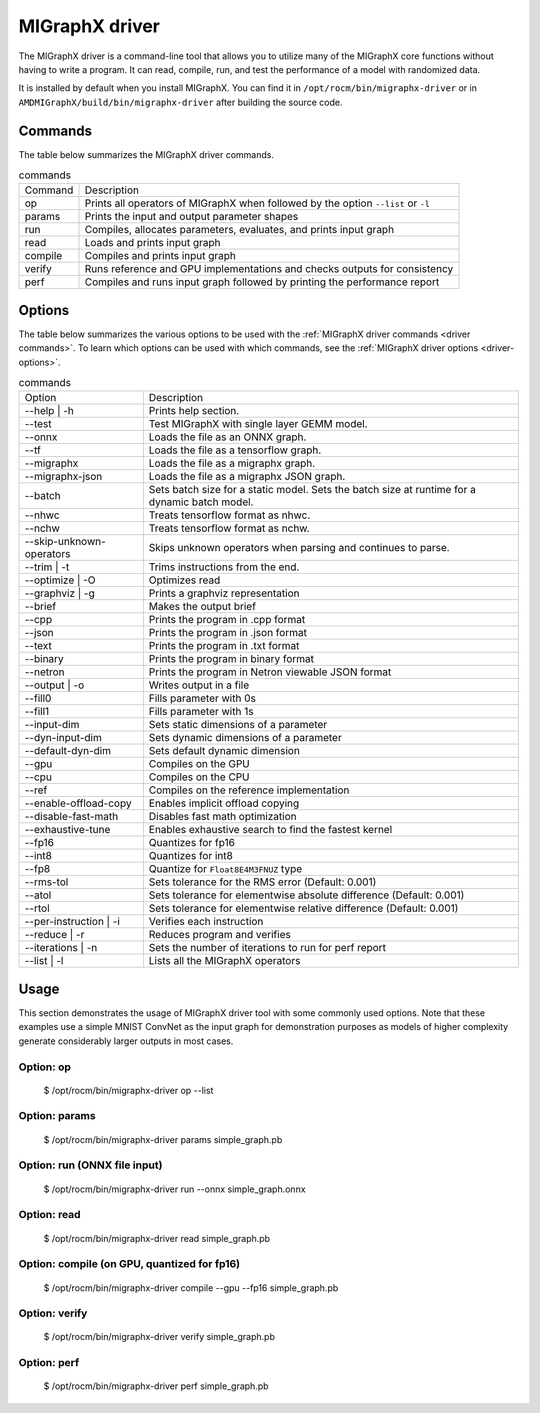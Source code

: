 .. meta::
   :description: MIGraphX provides an optimized execution engine for deep learning neural networks
   :keywords: MIGraphX, ROCm, library, API, tool

.. _migraphx-driver:

=====================
MIGraphX driver
=====================

The MIGraphX driver is a command-line tool that allows you to utilize many of the MIGraphX core functions without having to write a program.
It can read, compile, run, and test the performance of a model with randomized data.

It is installed by default when you install MIGraphX. You can find it in ``/opt/rocm/bin/migraphx-driver`` or in ``AMDMIGraphX/build/bin/migraphx-driver`` after building the source code.

.. _driver commands:

Commands
-----------

The table below summarizes the MIGraphX driver commands.

.. list-table:: commands
   
   *  - Command
      - Description
   *  - op
      - Prints all operators of MIGraphX when followed by the option ``--list`` or ``-l``
   *  - params
      - Prints the input and output parameter shapes
   *  - run
      - Compiles, allocates parameters, evaluates, and prints input graph
   *  - read
      - Loads and prints input graph
   *  - compile
      - Compiles and prints input graph
   *  - verify
      - Runs reference and GPU implementations and checks outputs for consistency
   *  - perf
      - Compiles and runs input graph followed by printing the performance report

Options
----------

The table below summarizes the various options to be used with the :ref:`MIGraphX driver commands <driver commands>`.
To learn which options can be used with which commands, see the :ref:`MIGraphX driver options <driver-options>`.

.. list-table:: commands

   *  - Option
      - Description
   *  - --help | -h
      - Prints help section.
   *  - --test 
      - Test MIGraphX with single layer GEMM model.
   *  - --onnx
      - Loads the file as an ONNX graph.
   *  - --tf
      - Loads the file as a tensorflow graph.
   *  - --migraphx
      - Loads the file as a migraphx graph.
   *  - --migraphx-json
      - Loads the file as a migraphx JSON graph.
   *  - --batch
      - Sets batch size for a static model. Sets the batch size at runtime for a dynamic batch model.
   *  - --nhwc
      - Treats tensorflow format as nhwc.
   *  - --nchw
      - Treats tensorflow format as nchw.
   *  - --skip-unknown-operators	
      - Skips unknown operators when parsing and continues to parse.
   *  - --trim | -t
      - Trims instructions from the end.
   *  - --optimize | -O
      - Optimizes read
   *  - --graphviz | -g
      - Prints a graphviz representation
   *  - --brief
      - Makes the output brief
   *  - --cpp
      - Prints the program in .cpp format
   *  - --json
      - Prints the program in .json format
   *  - --text
      - Prints the program in .txt format
   *  - --binary
      - Prints the program in binary format
   *  - --netron
      - Prints the program in Netron viewable JSON format
   *  - --output | -o
      - Writes output in a file
   *  - --fill0
      - Fills parameter with 0s
   *  - --fill1
      - Fills parameter with 1s
   *  - --input-dim
      - Sets static dimensions of a parameter
   *  - --dyn-input-dim
      - Sets dynamic dimensions of a parameter
   *  - --default-dyn-dim
      - Sets default dynamic dimension
   *  - --gpu
      - Compiles on the GPU
   *  - --cpu
      - Compiles on the CPU
   *  - --ref
      - Compiles on the reference implementation
   *  - --enable-offload-copy
      - Enables implicit offload copying
   *  - --disable-fast-math
      - Disables fast math optimization
   *  - --exhaustive-tune
      - Enables exhaustive search to find the fastest kernel
   *  - --fp16
      - Quantizes for fp16
   *  - --int8
      - Quantizes for int8
   *  - --fp8
      - Quantize for ``Float8E4M3FNUZ`` type
   *  - --rms-tol
      - Sets tolerance for the RMS error (Default: 0.001)
   *  - --atol
      - Sets tolerance for elementwise absolute difference (Default: 0.001)
   *  - --rtol
      - Sets tolerance for elementwise relative difference (Default: 0.001)
   *  - --per-instruction | -i
      - Verifies each instruction
   *  - --reduce | -r
      - Reduces program and verifies
   *  - --iterations | -n
      - Sets the number of iterations to run for perf report
   *  - --list | -l
      - Lists all the MIGraphX operators

Usage
----------

This section demonstrates the usage of MIGraphX driver tool with some commonly used options. Note that these examples use a simple
MNIST ConvNet as the input graph for demonstration purposes as models of higher complexity generate considerably larger outputs in most cases.

Option: op
************

   $ /opt/rocm/bin/migraphx-driver op --list

.. collapse:: View Output

   .. code-block:: python

      @literal
      @param
      @return
      abs
      acos
      acosh
      add   
      argmax
      argmin
      as_shape
      asin
      asinh
      atan
      atanh
      batch_norm_inference
      broadcast
      capture
      ceil
      check_context::migraphx::gpu::context
      clip
      concat
      contiguous
      convert
      convolution
      cos
      cosh
      deconvolution
      div
      dot
      elu
      equal
      erf
      exp
      flatten
      floor
      gather
      gpu::abs
      gpu::acos
      gpu::acosh
      gpu::add
      gpu::add_clip
      gpu::add_gelu
      gpu::add_gelu_new
      gpu::add_relu
      gpu::add_tanh
      gpu::argmax
      gpu::argmin
      gpu::asin
      gpu::asinh
      gpu::atan
      gpu::atanh
      gpu::batch_norm_inference
      gpu::ceil
      gpu::clip
      gpu::concat
      gpu::contiguous
      gpu::conv_bias
      gpu::conv_bias_relu
      gpu::convert
      gpu::convolution
      gpu::cos
      gpu::cosh
      gpu::deconv
      gpu::div
      gpu::elu
      gpu::equal
      gpu::erf
      gpu::exp
      gpu::floor
      gpu::gather
      gpu::gelu
      gpu::gelu_new
      gpu::gemm
      gpu::greater
      gpu::layernorm
      gpu::leaky_relu
      gpu::less
      gpu::log
      gpu::logsoftmax
      gpu::lrn
      gpu::max
      gpu::min
      gpu::mul
      gpu::mul_add
      gpu::mul_add_relu
      gpu::pad
      gpu::pooling
      gpu::pow
      gpu::prelu
      gpu::quant_convolution
      gpu::quant_gemm
      gpu::recip
      gpu::record_event
      gpu::reduce_max
      gpu::reduce_mean
      gpu::reduce_min
      gpu::reduce_prod
      gpu::reduce_sum
      gpu::relu
      gpu::rnn_var_sl_last_output
      gpu::rnn_var_sl_shift_output
      gpu::rnn_var_sl_shift_sequence
      gpu::round
      gpu::rsqrt
      gpu::set_stream
      gpu::sigmoid
      gpu::sign
      gpu::sin
      gpu::sinh
      gpu::softmax
      gpu::sqdiff
      gpu::sqrt
      gpu::sub
      gpu::tan
      gpu::tanh
      gpu::triadd
      gpu::triadd_clip
      gpu::triadd_relu
      gpu::triadd_sigmoid
      gpu::triadd_tanh
      gpu::wait_event
      greater
      gru
      hip::allocate
      hip::copy
      hip::copy_from_gpu
      hip::copy_to_gpu
      hip::hip_allocate_memory
      hip::hip_copy_literal
      identity
      im2col
      leaky_relu
      less
      load
      log
      logsoftmax
      lrn
      lstm
      max
      min
      mul   
      multibroadcast
      neg
      outline
      pad
      pooling
      pow
      prelu
      quant_convolution
      quant_dot
      recip
      reduce_max
      reduce_mean
      reduce_min
      reduce_prod
      reduce_sum
      ref::batch_norm_inference
      ref::convolution
      ref::deconvolution
      ref::dot
      ref::elu
      ref::im2col
      ref::leaky_relu
      ref::logsoftmax
      ref::lrn
      ref::op
      ref::pad
      ref::pooling_average
      ref::pooling_max
      ref::quant_convolution
      ref::rnn_var_sl_last_output
      ref::softmax
      relu
      reshape
      rnn
      rnn_last_cell_output
      rnn_last_hs_output
      rnn_var_sl_last_output
      rnn_var_sl_shift_output
      rnn_var_sl_shift_sequence
      round
      rsqrt
      scalar
      sigmoid
      sign
      sin
      sinh
      slice
      softmax
      sqdiff
      sqrt
      squeeze
      sub
      tan
      tanh
      transpose
      undefined
      unknown:
      unsqueeze

Option: params
****************

   $ /opt/rocm/bin/migraphx-driver params simple_graph.pb 

.. collapse:: View Output

   .. code-block:: python

      Reading: simple_graph.pb
      x: float_type, {1, 28, 28}, {784, 28, 1}

Option: run (ONNX file input)
*******************************

   $ /opt/rocm/bin/migraphx-driver run --onnx simple_graph.onnx

.. collapse:: View Output

   .. code-block:: python

      Compiling ... 
      Reading: simple_graph.onnx
      @0 = check_context::migraphx::gpu::context -> float_type, {}, {}
      @1 = hip::hip_allocate_memory[shape=float_type, {256}, {1},id=scratch] -> float_type, {256}, {1}
      @2 = hip::hip_copy_literal[id=@literal:1] -> float_type, {784, 128}, {128, 1}
      x:0 = @param:x:0 -> float_type, {1, 28, 28}, {784, 28, 1}
      @3 = reshape[dims={-1, 784}](x:0) -> float_type, {1, 784}, {784, 1}
      @4 = load[offset=0,end=512](@1) -> float_type, {1, 128}, {128, 1}
      @5 = gpu::gemm[alpha=1,beta=0](@3,@2,@4) -> float_type, {1, 128}, {128, 1}
      @6 = hip::hip_copy_literal[id=@literal:0] -> float_type, {128}, {1}
      @7 = hip::hip_copy_literal[id=@literal:2] -> float_type, {10}, {1}
      @8 = hip::hip_copy_literal[id=@literal:3] -> float_type, {128, 10}, {10, 1}
      @9 = multibroadcast[output_lens={1, 128}](@6) -> float_type, {1, 128}, {0, 1}
      @10 = load[offset=512,end=1024](@1) -> float_type, {1, 128}, {128, 1}
      @11 = gpu::add_relu(@5,@9,@10) -> float_type, {1, 128}, {128, 1}
      @12 = load[offset=0,end=40](@1) -> float_type, {1, 10}, {10, 1}
      @13 = gpu::gemm[alpha=1,beta=0](@11,@8,@12) -> float_type, {1, 10}, {10, 1}
      @14 = multibroadcast[output_lens={1, 10}](@7) -> float_type, {1, 10}, {0, 1}
      @15 = load[offset=40,end=80](@1) -> float_type, {1, 10}, {10, 1}
      @16 = gpu::add(@13,@14,@15) -> float_type, {1, 10}, {10, 1}
      #output_0 = @param:#output_0 -> float_type, {1, 10}, {10, 1}
      @17 = gpu::softmax[axis=1](@16,#output_0) -> float_type, {1, 10}, {10, 1}
      @18 = @return(@17)

      Allocating params ... 
      @0 = check_context::migraphx::gpu::context -> float_type, {}, {}
      @1 = hip::hip_allocate_memory[shape=float_type, {256}, {1},id=scratch] -> float_type, {256}, {1}
      @2 = hip::hip_copy_literal[id=@literal:1] -> float_type, {784, 128}, {128, 1}
      x:0 = @param:x:0 -> float_type, {1, 28, 28}, {784, 28, 1}
      @3 = reshape[dims={-1, 784}](x:0) -> float_type, {1, 784}, {784, 1}
      @4 = load[offset=0,end=512](@1) -> float_type, {1, 128}, {128, 1}
      @5 = gpu::gemm[alpha=1,beta=0](@3,@2,@4) -> float_type, {1, 128}, {128, 1}
      @6 = hip::hip_copy_literal[id=@literal:0] -> float_type, {128}, {1}
      @7 = hip::hip_copy_literal[id=@literal:2] -> float_type, {10}, {1}
      @8 = hip::hip_copy_literal[id=@literal:3] -> float_type, {128, 10}, {10, 1}
      @9 = multibroadcast[output_lens={1, 128}](@6) -> float_type, {1, 128}, {0, 1}
      @10 = load[offset=512,end=1024](@1) -> float_type, {1, 128}, {128, 1}
      @11 = gpu::add_relu(@5,@9,@10) -> float_type, {1, 128}, {128, 1}
      @12 = load[offset=0,end=40](@1) -> float_type, {1, 10}, {10, 1}
      @13 = gpu::gemm[alpha=1,beta=0](@11,@8,@12) -> float_type, {1, 10}, {10, 1}
      @14 = multibroadcast[output_lens={1, 10}](@7) -> float_type, {1, 10}, {0, 1}
      @15 = load[offset=40,end=80](@1) -> float_type, {1, 10}, {10, 1}
      @16 = gpu::add(@13,@14,@15) -> float_type, {1, 10}, {10, 1}
      #output_0 = @param:#output_0 -> float_type, {1, 10}, {10, 1}
      @17 = gpu::softmax[axis=1](@16,#output_0) -> float_type, {1, 10}, {10, 1}
      @18 = @return(@17)

Option: read
**************

   $ /opt/rocm/bin/migraphx-driver read simple_graph.pb 

.. collapse:: View Output

   .. code-block:: python

      Reading: simple_graph.pb
      @0 = @literal{0.0136018, -0.0839988, 0.0375392, 0.0613085, -0.125795, 0.176185, 0.0761055, 0.0093384, -0.110057, -0.170587} -> float_type, {10}, {1}
      @1 = @literal{ ... } -> float_type, {128, 10}, {10, 1}
      @2 = @literal{ ... } -> float_type, {128}, {1}
      @3 = @literal{ ... } -> float_type, {784, 128}, {128, 1}
      @4 = @literal{-1, 784} -> int32_type, {2}, {1}
      x = @param:x -> float_type, {1, 28, 28}, {784, 28, 1}
      @5 = reshape[dims={-1, 784}](x) -> float_type, {1, 784}, {784, 1}
      @6 = identity(@3) -> float_type, {784, 128}, {128, 1}
      @7 = dot[alpha=1,beta=1](@5,@6) -> float_type, {1, 128}, {128, 1}
      @8 = identity(@2) -> float_type, {128}, {1}
      @9 = broadcast[axis=1,dims={1, 128}](@8) -> float_type, {1, 128}, {0, 1}
      @10 = add(@7,@9) -> float_type, {1, 128}, {128, 1}
      @11 = relu(@10) -> float_type, {1, 128}, {128, 1}
      @12 = identity(@1) -> float_type, {128, 10}, {10, 1}
      @13 = dot[alpha=1,beta=1](@11,@12) -> float_type, {1, 10}, {10, 1}
      @14 = identity(@0) -> float_type, {10}, {1}
      @15 = broadcast[axis=1,dims={1, 10}](@14) -> float_type, {1, 10}, {0, 1}
      @16 = add(@13,@15) -> float_type, {1, 10}, {10, 1}
      @17 = softmax[axis=1](@16) -> float_type, {1, 10}, {10, 1}
      @18 = identity(@17) -> float_type, {1, 10}, {10, 1}

Option: compile (on GPU, quantized for fp16)
***********************************************

   $ /opt/rocm/bin/migraphx-driver compile --gpu --fp16 simple_graph.pb

.. collapse:: View Output

   .. code-block:: python

      Compiling ... 
      Reading: simple_graph.pb
      @0 = check_context::migraphx::gpu::context -> float_type, {}, {}
      @1 = hip::hip_allocate_memory[shape=float_type, {456}, {1},id=scratch] -> float_type, {456}, {1}
      @2 = hip::hip_copy_literal[id=@literal:0] -> half_type, {784, 128}, {128, 1}
      @3 = load[offset=256,end=1824](@1) -> half_type, {1, 28, 28}, {784, 28, 1}
      x = @param:x -> float_type, {1, 28, 28}, {784, 28, 1}
      @4 = gpu::convert[target_type=1](x,@3) -> half_type, {1, 28, 28}, {784, 28, 1}
      @5 = reshape[dims={-1, 784}](@4) -> half_type, {1, 784}, {784, 1}
      @6 = load[offset=0,end=256](@1) -> half_type, {1, 128}, {128, 1}
      @7 = gpu::gemm[alpha=1,beta=0](@5,@2,@6) -> half_type, {1, 128}, {128, 1}
      @8 = hip::hip_copy_literal[id=@literal:2] -> half_type, {128, 10}, {10, 1}
      @9 = hip::hip_copy_literal[id=@literal:1] -> half_type, {128}, {1}
      @10 = hip::hip_copy_literal[id=@literal:3] -> half_type, {10}, {1}
      @11 = load[offset=256,end=512](@1) -> half_type, {1, 128}, {128, 1}
      @12 = broadcast[axis=1,dims={1, 128}](@9) -> half_type, {1, 128}, {0, 1}
      @13 = gpu::add_relu(@7,@12,@11) -> half_type, {1, 128}, {128, 1}
      @14 = load[offset=0,end=20](@1) -> half_type, {1, 10}, {10, 1}
      @15 = gpu::gemm[alpha=1,beta=0](@13,@8,@14) -> half_type, {1, 10}, {10, 1}
      @16 = broadcast[axis=1,dims={1, 10}](@10) -> half_type, {1, 10}, {0, 1}
      @17 = load[offset=20,end=40](@1) -> half_type, {1, 10}, {10, 1}
      @18 = gpu::add(@15,@16,@17) -> half_type, {1, 10}, {10, 1}
      @19 = load[offset=0,end=20](@1) -> half_type, {1, 10}, {10, 1}
      @20 = gpu::softmax[axis=1](@18,@19) -> half_type, {1, 10}, {10, 1}
      output = @param:output -> float_type, {1, 10}, {10, 1}
      @21 = gpu::convert[target_type=2](@20,output) -> float_type, {1, 10}, {10, 1}

Option: verify
****************

   $ /opt/rocm/bin/migraphx-driver verify simple_graph.pb

.. collapse:: View Output

   .. code-block:: python

      Reading: simple_graph.pb
      @0 = @literal{0.0136018, -0.0839988, 0.0375392, 0.0613085, -0.125795, 0.176185, 0.0761055, 0.0093384, -0.110057, -0.170587} -> float_type, {10}, {1}
      @1 = @literal{ ... } -> float_type, {128, 10}, {10, 1}
      @2 = @literal{ ... } -> float_type, {128}, {1}
      @3 = @literal{ ... } -> float_type, {784, 128}, {128, 1}
      @4 = @literal{-1, 784} -> int32_type, {2}, {1}
      x = @param:x -> float_type, {1, 28, 28}, {784, 28, 1}
      @5 = reshape[dims={-1, 784}](x) -> float_type, {1, 784}, {784, 1}
      @6 = identity(@3) -> float_type, {784, 128}, {128, 1}
      @7 = dot[alpha=1,beta=1](@5,@6) -> float_type, {1, 128}, {128, 1}
      @8 = identity(@2) -> float_type, {128}, {1}
      @9 = broadcast[axis=1,dims={1, 128}](@8) -> float_type, {1, 128}, {0, 1}
      @10 = add(@7,@9) -> float_type, {1, 128}, {128, 1}
      @11 = relu(@10) -> float_type, {1, 128}, {128, 1}
      @12 = identity(@1) -> float_type, {128, 10}, {10, 1}
      @13 = dot[alpha=1,beta=1](@11,@12) -> float_type, {1, 10}, {10, 1}
      @14 = identity(@0) -> float_type, {10}, {1}
      @15 = broadcast[axis=1,dims={1, 10}](@14) -> float_type, {1, 10}, {0, 1}
      @16 = add(@13,@15) -> float_type, {1, 10}, {10, 1}
      @17 = softmax[axis=1](@16) -> float_type, {1, 10}, {10, 1}
      @18 = identity(@17) -> float_type, {1, 10}, {10, 1}

      @0 = @literal{0.0136018, -0.0839988, 0.0375392, 0.0613085, -0.125795, 0.176185, 0.0761055, 0.0093384, -0.110057, -0.170587} -> float_type, {10}, {1}
      @1 = @literal{ ... } -> float_type, {128, 10}, {10, 1}
      @2 = @literal{ ... } -> float_type, {128}, {1}
      @3 = @literal{ ... } -> float_type, {784, 128}, {128, 1}
      @4 = @literal{-1, 784} -> int32_type, {2}, {1}
      x = @param:x -> float_type, {1, 28, 28}, {784, 28, 1}
      @5 = reshape[dims={-1, 784}](x) -> float_type, {1, 784}, {784, 1}
      @6 = identity(@3) -> float_type, {784, 128}, {128, 1}
      @7 = dot[alpha=1,beta=1](@5,@6) -> float_type, {1, 128}, {128, 1}
      @8 = identity(@2) -> float_type, {128}, {1}
      @9 = broadcast[axis=1,dims={1, 128}](@8) -> float_type, {1, 128}, {0, 1}
      @10 = add(@7,@9) -> float_type, {1, 128}, {128, 1}
      @11 = relu(@10) -> float_type, {1, 128}, {128, 1}
      @12 = identity(@1) -> float_type, {128, 10}, {10, 1}
      @13 = dot[alpha=1,beta=1](@11,@12) -> float_type, {1, 10}, {10, 1}
      @14 = identity(@0) -> float_type, {10}, {1}
      @15 = broadcast[axis=1,dims={1, 10}](@14) -> float_type, {1, 10}, {0, 1}
      @16 = add(@13,@15) -> float_type, {1, 10}, {10, 1}
      @17 = softmax[axis=1](@16) -> float_type, {1, 10}, {10, 1}
      @18 = identity(@17) -> float_type, {1, 10}, {10, 1}

      @0 = @literal{0.0136018, -0.0839988, 0.0375392, 0.0613085, -0.125795, 0.176185, 0.0761055, 0.0093384, -0.110057, -0.170587} -> float_type, {10}, {1}
      @1 = @literal{ ... } -> float_type, {128, 10}, {10, 1}
      @2 = @literal{ ... } -> float_type, {128}, {1}
      @3 = @literal{ ... } -> float_type, {784, 128}, {128, 1}
      x = @param:x -> float_type, {1, 28, 28}, {784, 28, 1}
      @4 = ref::reshape[dims={-1, 784}](x) -> float_type, {1, 784}, {784, 1}
      @5 = ref::identity(@3) -> float_type, {784, 128}, {128, 1}
      @6 = ref::dot[alpha=1,beta=1](@4,@5) -> float_type, {1, 128}, {128, 1}
      @7 = ref::identity(@2) -> float_type, {128}, {1}
      @8 = ref::broadcast[axis=1,dims={1, 128}](@7) -> float_type, {1, 128}, {0, 1}
      @9 = ref::contiguous(@8) -> float_type, {1, 128}, {128, 1}
      @10 = ref::add(@6,@9) -> float_type, {1, 128}, {128, 1}
      @11 = ref::relu(@10) -> float_type, {1, 128}, {128, 1}
      @12 = ref::identity(@1) -> float_type, {128, 10}, {10, 1}
      @13 = ref::dot[alpha=1,beta=1](@11,@12) -> float_type, {1, 10}, {10, 1}
      @14 = ref::identity(@0) -> float_type, {10}, {1}
      @15 = ref::broadcast[axis=1,dims={1, 10}](@14) -> float_type, {1, 10}, {0, 1}
      @16 = ref::contiguous(@15) -> float_type, {1, 10}, {10, 1}
      @17 = ref::add(@13,@16) -> float_type, {1, 10}, {10, 1}
      @18 = ref::softmax[axis=1](@17) -> float_type, {1, 10}, {10, 1}
      @19 = ref::identity(@18) -> float_type, {1, 10}, {10, 1}

      @0 = check_context::migraphx::gpu::context -> float_type, {}, {}
      @1 = hip::hip_allocate_memory[shape=float_type, {256}, {1},id=scratch] -> float_type, {256}, {1}
      @2 = hip::hip_copy_literal[id=@literal:3] -> float_type, {784, 128}, {128, 1}
      x = @param:x -> float_type, {1, 28, 28}, {784, 28, 1}
      @3 = load[offset=0,end=512](@1) -> float_type, {1, 128}, {128, 1}
      @4 = reshape[dims={-1, 784}](x) -> float_type, {1, 784}, {784, 1}
      @5 = gpu::gemm[alpha=1,beta=0](@4,@2,@3) -> float_type, {1, 128}, {128, 1}
      @6 = hip::hip_copy_literal[id=@literal:1] -> float_type, {128, 10}, {10, 1}
      @7 = hip::hip_copy_literal[id=@literal:2] -> float_type, {128}, {1}
      @8 = hip::hip_copy_literal[id=@literal:0] -> float_type, {10}, {1}
      @9 = load[offset=512,end=1024](@1) -> float_type, {1, 128}, {128, 1}
      @10 = broadcast[axis=1,dims={1, 128}](@7) -> float_type, {1, 128}, {0, 1}
      @11 = gpu::add_relu(@5,@10,@9) -> float_type, {1, 128}, {128, 1}
      @12 = load[offset=40,end=80](@1) -> float_type, {1, 10}, {10, 1}
      @13 = gpu::gemm[alpha=1,beta=0](@11,@6,@12) -> float_type, {1, 10}, {10, 1}
      @14 = load[offset=0,end=40](@1) -> float_type, {1, 10}, {10, 1}
      @15 = broadcast[axis=1,dims={1, 10}](@8) -> float_type, {1, 10}, {0, 1}
      @16 = gpu::add(@13,@15,@14) -> float_type, {1, 10}, {10, 1}
      output = @param:output -> float_type, {1, 10}, {10, 1}
      @17 = gpu::softmax[axis=1](@16,output) -> float_type, {1, 10}, {10, 1}

Option: perf
**************

   $ /opt/rocm/bin/migraphx-driver perf simple_graph.pb

.. collapse:: View Output

   .. code-block:: python

      Compiling ... 
      Reading: simple_graph.pb
      @0 = check_context::migraphx::gpu::context -> float_type, {}, {}
      @1 = hip::hip_allocate_memory[shape=float_type, {256}, {1},id=scratch] -> float_type, {256}, {1}
      @2 = hip::hip_copy_literal[id=@literal:3] -> float_type, {784, 128}, {128, 1}
      @3 = load[offset=0,end=512](@1) -> float_type, {1, 128}, {128, 1}
      x = @param:x -> float_type, {1, 28, 28}, {784, 28, 1}
      @4 = reshape[dims={-1, 784}](x) -> float_type, {1, 784}, {784, 1}
      @5 = gpu::gemm[alpha=1,beta=0](@4,@2,@3) -> float_type, {1, 128}, {128, 1}
      @6 = hip::hip_copy_literal[id=@literal:1] -> float_type, {128, 10}, {10, 1}
      @7 = hip::hip_copy_literal[id=@literal:0] -> float_type, {10}, {1}
      @8 = hip::hip_copy_literal[id=@literal:2] -> float_type, {128}, {1}
      @9 = broadcast[axis=1,dims={1, 128}](@8) -> float_type, {1, 128}, {0, 1}
      @10 = load[offset=512,end=1024](@1) -> float_type, {1, 128}, {128, 1}
      @11 = gpu::add_relu(@5,@9,@10) -> float_type, {1, 128}, {128, 1}
      @12 = load[offset=0,end=40](@1) -> float_type, {1, 10}, {10, 1}
      @13 = gpu::gemm[alpha=1,beta=0](@11,@6,@12) -> float_type, {1, 10}, {10, 1}
      @14 = broadcast[axis=1,dims={1, 10}](@7) -> float_type, {1, 10}, {0, 1}
      @15 = load[offset=40,end=80](@1) -> float_type, {1, 10}, {10, 1}
      @16 = gpu::add(@13,@14,@15) -> float_type, {1, 10}, {10, 1}
      output = @param:output -> float_type, {1, 10}, {10, 1}
      @17 = gpu::softmax[axis=1](@16,output) -> float_type, {1, 10}, {10, 1}

      Allocating params ... 
      Running performance report ... 
      @0 = check_context::migraphx::gpu::context -> float_type, {}, {}: 0.00057782ms, 1%
      @1 = hip::hip_allocate_memory[shape=float_type, {256}, {1},id=scratch] -> float_type, {256}, {1}: 0.000295ms, 1%
      @2 = hip::hip_copy_literal[id=@literal:3] -> float_type, {784, 128}, {128, 1}: 0.00027942ms, 1%
      @3 = load[offset=0,end=512](@1) -> float_type, {1, 128}, {128, 1}: 0.000232ms, 1%
      x = @param:x -> float_type, {1, 28, 28}, {784, 28, 1}: 0.0003206ms, 1%
      @4 = reshape[dims={-1, 784}](x) -> float_type, {1, 784}, {784, 1}: 0.00033842ms, 1%
      @5 = gpu::gemm[alpha=1,beta=0](@4,@2,@3) -> float_type, {1, 128}, {128, 1}: 0.212592ms, 52%
      @6 = hip::hip_copy_literal[id=@literal:1] -> float_type, {128, 10}, {10, 1}: 0.00085822ms, 1%
      @7 = hip::hip_copy_literal[id=@literal:0] -> float_type, {10}, {1}: 0.000382ms, 1%
      @8 = hip::hip_copy_literal[id=@literal:2] -> float_type, {128}, {1}: 0.0003486ms, 1%
      @9 = broadcast[axis=1,dims={1, 128}](@8) -> float_type, {1, 128}, {0, 1}: 0.000299ms, 1%
      @10 = load[offset=512,end=1024](@1) -> float_type, {1, 128}, {128, 1}: 0.000234ms, 1%
      @11 = gpu::add_relu(@5,@9,@10) -> float_type, {1, 128}, {128, 1}: 0.0416597ms, 11%
      @12 = load[offset=0,end=40](@1) -> float_type, {1, 10}, {10, 1}: 0.0007548ms, 1%
      @13 = gpu::gemm[alpha=1,beta=0](@11,@6,@12) -> float_type, {1, 10}, {10, 1}: 0.0733071ms, 18%
      @14 = broadcast[axis=1,dims={1, 10}](@7) -> float_type, {1, 10}, {0, 1}: 0.00088142ms, 1%
      @15 = load[offset=40,end=80](@1) -> float_type, {1, 10}, {10, 1}: 0.000408ms, 1%
      @16 = gpu::add(@13,@14,@15) -> float_type, {1, 10}, {10, 1}: 0.0410144ms, 10%
      output = @param:output -> float_type, {1, 10}, {10, 1}: 0.0010222ms, 1%
      @17 = gpu::softmax[axis=1](@16,output) -> float_type, {1, 10}, {10, 1}: 0.0385636ms, 10%

      Summary:
      gpu::gemm: 0.285899ms, 69%
      gpu::add_relu: 0.0416597ms, 11%
      gpu::add: 0.0410144ms, 10%
      gpu::softmax: 0.0385636ms, 10%
      hip::hip_copy_literal: 0.00186824ms, 1%
      load: 0.0016288ms, 1%
      @param: 0.0013428ms, 1%
      broadcast: 0.00118042ms, 1%
      check_context::migraphx::gpu::context: 0.00057782ms, 1%
      reshape: 0.00033842ms, 1%
      hip::hip_allocate_memory: 0.000295ms, 1%

      Rate: 2866.1/sec
      Total time: 0.348906ms
      Total instructions time: 0.414369ms
      Overhead time: 0.00348144ms, -0.0654627ms
      Overhead: 1%, -19%
